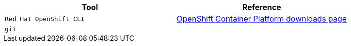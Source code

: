 |===
|**Tool**|**Reference**

| `Red Hat OpenShift CLI`
| https://access.redhat.com/downloads/content/290[OpenShift Container Platform downloads page]

| `git`
|

|===
